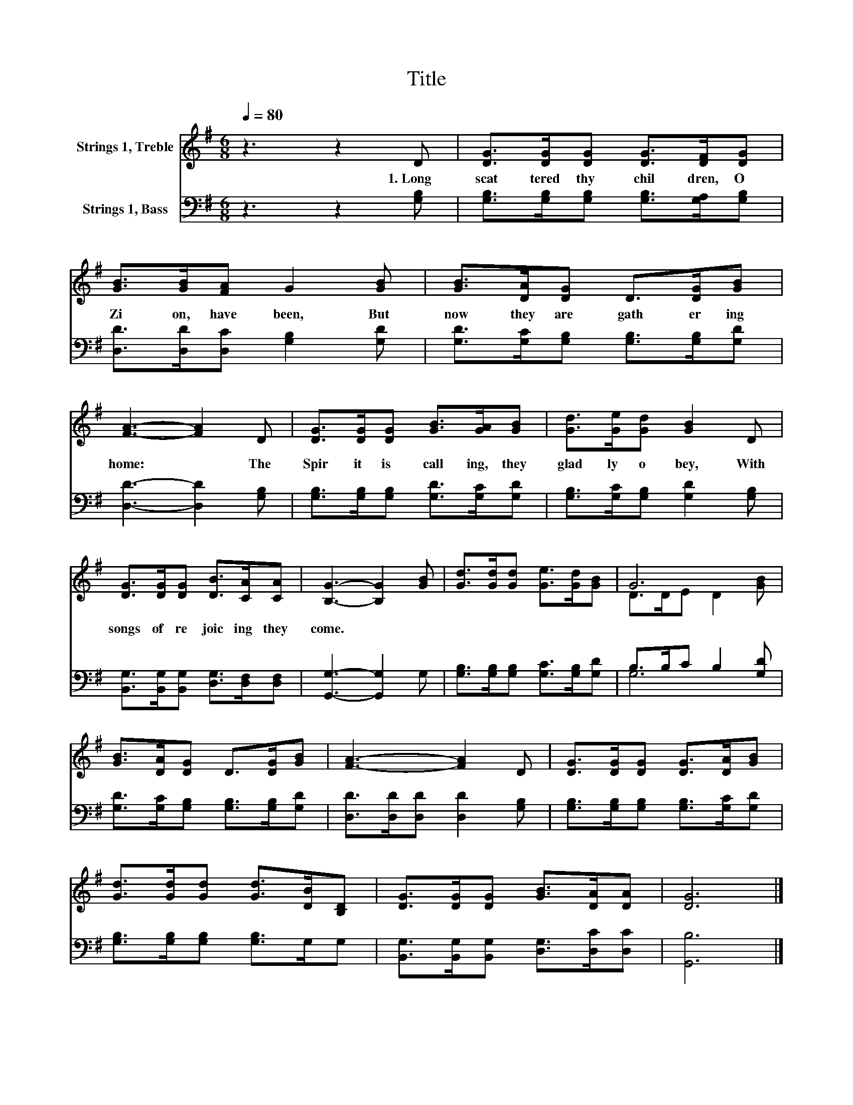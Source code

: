 X:1
T:Title
%%score ( 1 2 ) ( 3 4 )
L:1/8
Q:1/4=80
M:6/8
K:G
V:1 treble nm="Strings 1, Treble"
V:2 treble 
V:3 bass nm="Strings 1, Bass"
V:4 bass 
V:1
 z3 z2 D | [DG]>[DG][DG] [DG]>[DF][DG] | [GB]>[GB][FA] G2 [GB] | [GB]>[DA][DG] D>[DG][GB] | %4
w: 1.~Long~|scat tered~ thy~ chil dren,~ O~|Zi on,~ have~ been,~ But~|now~ they~ are~ gath er ing~|
 [FA]3- [FA]2 D | [DG]>[DG][DG] [GB]>[GA][GB] | [Gd]>[Ge][Gd] [GB]2 D | %7
w: home:~ * The~|Spir it~ is~ call ing,~ they~|glad ly~ o bey,~ With~|
 [DG]>[DG][DG] [DB]>[CA][CA] | [B,G]3- [B,G]2 [GB] | [Gd]>[Gd][Gd] [Ge]>[Gd][GB] | G6 | %11
w: songs~ of~ re joic ing~ they~|come.~ * *|||
 [GB]>[DA][DG] D>[DG][GB] | [FA]3- [FA]2 D | [DG]>[DG][DG] [DG]>[DA][GB] | %14
w: |||
 [Gd]>[Gd][Gd] [Gd]>[DB][B,D] | [DG]>[DG][DG] [GB]>[DA][DA] | [DG]6 |] %17
w: |||
V:2
 x6 | x6 | x6 | x6 | x6 | x6 | x6 | x6 | x6 | x6 | D>DE D2 [GB] | x6 | x6 | x6 | x6 | x6 | x6 |] %17
V:3
 z3 z2 [G,B,] | [G,B,]>[G,B,][G,B,] [G,B,]>[G,A,][G,B,] | [D,D]>[D,D][D,C] [G,B,]2 [G,D] | %3
 [G,D]>[G,C][G,B,] [G,B,]>[G,B,][G,D] | [D,D]3- [D,D]2 [G,B,] | %5
 [G,B,]>[G,B,][G,B,] [G,D]>[G,C][G,D] | [G,B,]>[G,C][G,B,] [G,D]2 [G,B,] | %7
 [B,,G,]>[B,,G,][B,,G,] [D,G,]>[D,F,][D,F,] | [G,,G,]3- [G,,G,]2 G, | %9
 [G,B,]>[G,B,][G,B,] [G,C]>[G,B,][G,D] | B,>B,C B,2 [G,D] | [G,D]>[G,C][G,B,] [G,B,]>[G,B,][G,D] | %12
 [D,D]>[D,D][D,D] [D,D]2 [G,B,] | [G,B,]>[G,B,][G,B,] [G,B,]>[G,C][G,D] | %14
 [G,B,]>[G,B,][G,B,] [G,B,]>G,G, | [B,,G,]>[B,,G,][B,,G,] [D,G,]>[D,C][D,C] | [G,,B,]6 |] %17
V:4
 x6 | x6 | x6 | x6 | x6 | x6 | x6 | x6 | x6 | x6 | G,6 | x6 | x6 | x6 | x6 | x6 | x6 |] %17

